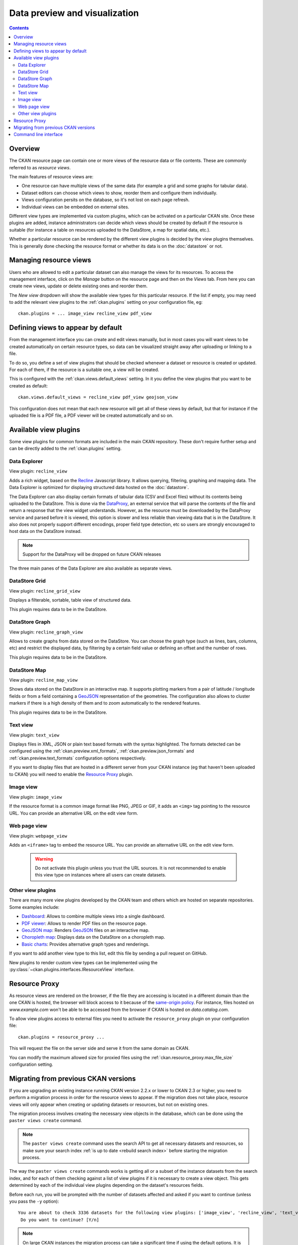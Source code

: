 ==============================
Data preview and visualization
==============================

.. versionchanged:: 2.3

    The whole way resource previews are handled was changed on CKAN 2.3.
    Please refer to previous versions of the documentation if you are using
    an older CKAN version.

.. contents::



Overview
--------

The CKAN resource page can contain one or more views of the resource data
or file contents. These are commonly referred to as *resource views*.

.. image:: /images/views_overview.png

The main features of resource views are:

* One resource can have multiple views of the same data (for example a grid
  and some graphs for tabular data).

* Dataset editors can choose which views to show, reorder them and configure
  them individually.

* Views configuration persits on the database, so it's not lost on each page
  refresh.

* Individual views can be embedded on external sites.

Different view types are implemented via custom plugins, which can be activated
on a particular CKAN site. Once these plugins are added, instance
administrators can decide which views should be created by default if the
resource is suitable (for instance a table on resources uploaded to the
DataStore, a map for spatial data, etc.).

Whether a particular resource can be rendered by the different view plugins is
decided by the view plugins themselves. This is generally done checking the
resource format or whether its data is on the :doc:`datastore` or
not.


Managing resource views
-----------------------

Users who are allowed to edit a particular dataset can also manage the views
for its resources. To access the management interface, click on the *Manage*
button on the resource page and then on the *Views* tab. From here you can
create new views, update or delete existing ones and reorder them.


.. image:: /images/manage_views.png


The *New view* dropdown will show the available view types for this particular
resource. If the list if empty, you may need to add the relevant view plugins
to the :ref:`ckan.plugins` setting on your configuration file, eg::

    ckan.plugins = ... image_view recline_view pdf_view

Defining views to appear by default
-----------------------------------

From the management interface you can create and edit views manually, but in most
cases you will want views to be created automatically on certain resource types,
so data can be visualized straight away after uploading or linking to a file.

To do so, you define a set of view plugins that should be checked whenever a
dataset or resource is created or updated. For each of them, if the resource is
a suitable one, a view will be created.

This is configured with the :ref:`ckan.views.default_views` setting. In it you
define the view plugins that you want to be created as default::

    ckan.views.default_views = recline_view pdf_view geojson_view

This configuration does not mean that each new resource will get all of these
views by default, but that for instance if the uploaded file is a PDF file,
a PDF viewer will be created automatically and so on.


Available view plugins
----------------------

Some view plugins for common formats are included in the main CKAN repository.
These don't require further setup and can be directly added to the
:ref:`ckan.plugins` setting.

.. _data-explorer:

Data Explorer
+++++++++++++

View plugin: ``recline_view``

Adds a rich widget, based on the Recline_ Javascript library. It  allows
querying, filtering, graphing and mapping data. The Data Explorer is optimized
for displaying structured data hosted on the :doc:`datastore`.

The Data Explorer can also display certain formats of tabular data (CSV and
Excel files) without its contents being uploaded to the DataStore. This is
done via the DataProxy_, an external service that will parse the contents of
the file and return a response that the view widget understands. However, as
the resource must be downloaded by the DataProxy service and parsed before it
is viewed, this option is slower and less reliable than viewing data that is
in the DataStore. It also does not properly support different encodings, proper
field type detection, etc so users are strongly encouraged to host data on the
DataStore instead.

.. note:: Support for the DataProxy will be dropped on future CKAN releases

The three main panes of the Data Explorer are also available as separate views.

DataStore Grid
++++++++++++++

View plugin: ``recline_grid_view``

Displays a filterable, sortable, table view of structured data.

This plugin requires data to be in the DataStore.

DataStore Graph
+++++++++++++++

View plugin: ``recline_graph_view``

Allows to create graphs from data stored on the DataStore. You can choose the
graph type (such as lines, bars, columns, etc) and restrict the displayed data,
by filtering by a certain field value or defining an offset and the number of
rows.

This plugin requires data to be in the DataStore.

DataStore Map
+++++++++++++

View plugin: ``recline_map_view``

Shows data stored on the DataStore in an interactive map. It supports plotting
markers from a pair of latitude / longitude fields or from a field containing
a GeoJSON_ representation of the geometries. The configuration also allows to
cluster markers if there is a high density of them and to zoom automatically
to the rendered features.

This plugin requires data to be in the DataStore.

Text view
+++++++++

View plugin: ``text_view``

Displays files in XML, JSON or plain text based formats with the syntax
highlighted. The formats detected can be configured using the
:ref:`ckan.preview.xml_formats`, :ref:`ckan.preview.json_formats`
and :ref:`ckan.preview.text_formats` configuration options respectively.

If you want to display files that are hosted in a different server from your
CKAN instance (eg that haven't been uploaded to CKAN) you will need to enable
the `Resource Proxy`_ plugin.

Image view
++++++++++

View plugin: ``image_view``

If the resource format is a common image format like PNG, JPEG or GIF, it adds
an ``<img>`` tag pointing to the resource URL. You can provide an alternative
URL on the edit view form.

Web page view
+++++++++++++

View plugin: ``webpage_view``

Adds an ``<iframe>`` tag to embed the resource URL. You can provide an
alternative URL on the edit view form.

    .. warning:: Do not activate this plugin unless you trust the URL sources.
        It is not recommended to enable this view type on instances where all users
        can create datasets.

Other view plugins
++++++++++++++++++

There are many more view plugins developed by the CKAN team and others which
are hosted on separate repositories. Some examples include:

* `Dashboard`_: Allows to combine multiple views into a single dashboard.
* `PDF viewer`_: Allows to render PDF files on the resource page.
* `GeoJSON map`_: Renders GeoJSON_ files on an interactive map.
* `Choropleth map`_: Displays data on the DataStore on a choropleth map.
* `Basic charts`_: Provides alternative graph types and renderings.

If you want to add another view type to this list, edit this file by sending
a pull request on GitHub.

New plugins to render custom view types can be implemented using
the :py:class:`~ckan.plugins.interfaces.IResourceView` interface.

.. todo:: Link to a proper tutorial for writing custom views


.. _Recline: https://github.com/okfn/recline/
.. _DataProxy: https://github.com/okfn/dataproxy
.. _GeoJSON: http://geojson.org
.. _Dashboard: https://github.com/ckan/ckanext-dashboard
.. _Basic charts: https://github.com/ckan/ckanext-basiccharts
.. _Choropleth map: https://github.com/ckan/ckanext-mapviews
.. _PDF viewer: https://github.com/ckan/ckanext-pdfview
.. _GeoJSON map: https://github.com/ckan/ckanext-spatial


.. _resource-proxy:

Resource Proxy
--------------

As resource views are rendered on the browser, if the file they are accessing
is located in a different domain than the one CKAN is hosted, the browser will
block access to it because of the `same-origin policy`_. For instance, files
hosted on `www.example.com` won't be able to be accessed from the browser if
CKAN is hosted on `data.catalog.com`.

To allow view plugins access to external files you need to activate the
``resource_proxy`` plugin on your configuration file::

    ckan.plugins = resource_proxy ...

This will request the file on the server side and serve it from the same domain
as CKAN.

You can modify the maximum allowed size for proxied files using the
:ref:`ckan.resource_proxy.max_file_size` configuration setting.


.. _same-origin policy: http://en.wikipedia.org/wiki/Same_origin_policy


Migrating from previous CKAN versions
-------------------------------------

If you are upgrading an existing instance running CKAN version 2.2.x or lower
to CKAN 2.3 or higher, you need to perform a migration process in order for the
resource views to appear. If the migration does not take place, resource views
will only appear when creating or updating datasets or resources, but not on
existing ones.

The migration process involves creating the necessary view objects in the
database, which can be done using the ``paster views create`` command.

.. note:: The ``paster views create`` command uses the search API to get all
    necessary datasets and resources, so make sure your search
    index :ref:`is up to date  <rebuild search index>` before starting the
    migration process.

The way the ``paster views create`` commands works is getting all or a subset
of the instance datasets from the search index, and for each of them checking
against a list of view plugins if it is necessary to create a view object. This
gets determined by each of the individual view plugins depending on the dataset's
resources fields.

Before each run, you will be prompted with the number of datasets affected and
asked if you want to continue (unless you pass the ``-y`` option)::

    You are about to check 3336 datasets for the following view plugins: ['image_view', 'recline_view', 'text_view']
     Do you want to continue? [Y/n]

.. note:: On large CKAN instances the migration process can take a significant
    time if using the default options. It is worth planning in advance and split
    the process using the search parameters to only check relevant datasets.
    The following documentation provides guidance on how to do this.


If no view types are provided, the default ones are used
(check `Defining views to appear by default`_ to see how these are defined)::

    paster views create

Specific view types can be also provided::

    paster views create image_view recline_view pdf_view

For certain view types (the ones with plugins included in the main CKAN core),
default filters are applied to the search to only get relevant resources. For
instance if ``image_view`` is defined, filters are added to the search to only
get datasets with resources that have image formats (png, jpg, etc).

You can also provide arbitrary search parameters like the ones supported by
:py:func:`~ckan.logic.action.get.package_search`. This can be useful for
instance to only include datasets with resources of a certain format::

    paster views create geojson_view -s '{"fq": "res_format:GEOJSON"}'

To instead avoid certain formats you can do::

    paster views create -s '{"fq": "-res_format:HTML"}'

Of course this is not limited to resource formats, you can filter out or in
using any field, as in a normal dataset search::

    paster views create -s '{"q": "groups:visualization-examples"}'

.. tip:: If you set the ``ckan_logger`` level to ``DEBUG`` on your
    configuration file you can see the full search parameters being sent
    to Solr.

For convenience, there is also an option to create views on a particular
dataset or datasets::

    paster views create -d dataset_id

    paster views create -d dataset_name -d dataset_name


Command line interface
----------------------

The ``paster views`` command allows to create and remove resource views objects
from the database in bulk.

Check the command help for the full options::

    paster views create -h


.. todo:: Tutorial for writing custom view types.
